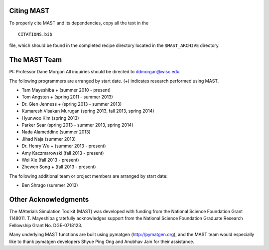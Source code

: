 ==================
Citing MAST
==================
To properly cite MAST and its dependencies, copy all the text in the ::

    CITATIONS.bib

file, which should be found in the completed recipe directory located in the ``$MAST_ARCHIVE`` directory.

==================
The MAST Team
==================
PI: Professor Dane Morgan
All inquiries should be directed to ddmorgan@wisc.edu

The following programmers are arranged by start date. (+) indicates research performed using MAST.

*  Tam Mayeshiba + (summer 2010 - present)
*  Tom Angsten + (spring 2011 - summer 2013)
*  Dr. Glen Jenness + (spring 2013 - summer 2013)
*  Kumaresh Visakan Murugan (spring 2013, fall 2013, spring 2014)
*  Hyunwoo Kim (spring 2013)
*  Parker Sear (spring 2013 - summer 2013, spring 2014)
*  Nada Alameddine (summer 2013)
*  Jihad Naja (summer 2013)
*  Dr. Henry Wu + (summer 2013 - present)
*  Amy Kaczmarowski (fall 2013 - present)
*  Wei Xie (fall 2013 - present)
*  Zhewen Song + (fall 2013 - present)

The following additional team or project members are arranged by start date:

*  Ben Shrago (summer 2013)

========================
Other Acknowledgments
========================
.. image:: _static/nsf1.jpg
    :scale: 50 %

The MAterials Simulation Toolkit (MAST) was developed with funding from the National Science Foundation Grant 1148011. T. Mayeshiba gratefully acknowledges support from the National Science Foundation Graduate Research Fellowship Grant No. DGE-0718123.


.. image:: _static/pymatgen.png
    :scale: 50 %
Many underlying MAST functions are built using pymatgen (http://pymatgen.org), and the MAST team would especially like to thank pymatgen developers Shyue Ping Ong and Anubhav Jain for their assistance.
